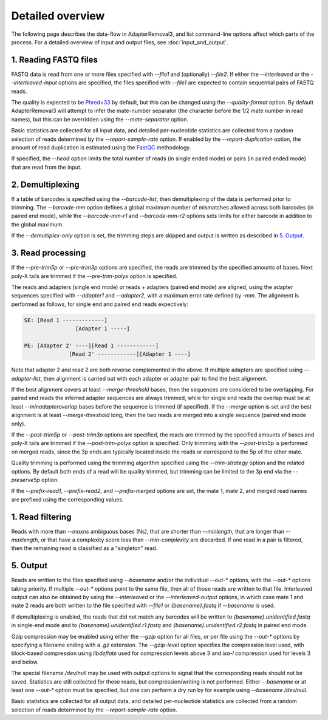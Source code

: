 Detailed overview
=================

The following page describes the data-flow in AdapterRemoval3, and list command-line options affect which parts of the process. For a detailed overview of input and output files, see :doc:`input_and_output`.

1. Reading FASTQ files
----------------------

FASTQ data is read from one or more files specified with `--file1` and (optionally) `--file2`. If either the `--interleaved` or the `--interleaved-input` options are specified, the files specified with `--file1` are expected to contain sequential pairs of FASTQ reads.

The quality is expected to be `Phred+33`_ by default, but this can be changed using the `--quality-format` option. By default AdapterRemoval3 will attempt to infer the mate-number separator (the character before the 1/2 mate number in read names), but this can be overridden using the `--mate-separator` option.

Basic statistics are collected for all input data, and detailed per-nucleotide statistics are collected from a random selection of reads determined by the `--report-sample-rate` option. If enabled by the `--report-duplication` option, the amount of read duplication is estimated using the `FastQC`_ methodology.

If specified, the `--head` option limits the total number of reads (in single ended mode) or pairs (in paired ended mode) that are read from the input.

2. Demultiplexing
-----------------

If a table of barcodes is specified using the `--barcode-list`, then demultiplexing of the data is performed prior to trimming. The `--barcode-mm` option defines a global maximum number of mismatches allowed across both barcodes (in paired end mode), while the `--barcode-mm-r1` and `--barcode-mm-r2` options sets limits for either barcode in addition to the global maximum.

If the `--demultiplex-only` option is set, the trimming steps are skipped and output is written as described in `5. Output`_.

3. Read processing
------------------

If the `--pre-trim5p` or `--pre-trim3p` options are specified, the reads are trimmed by the specified amounts of bases. Next poly-X tails are trimmed if the `--pre-trim-polyx` option is specified.

The reads and adapters (single end mode) or reads + adapters (paired end mode) are aligned, using the adapter sequences specified with `--adapter1` and `--adapter2`, with a maximum error rate defined by `-mm`. The alignment is performed as follows, for single end and paired end reads expectively:

.. code-block:: text

    SE: [Read 1 -------------]
                    [Adapter 1 -----]

    PE: [Adapter 2' ----][Read 1 ------------]
                  [Read 2' ------------][Adapter 1 ----]

Note that adapter 2 and read 2 are both reverse complemented in the above. If multiple adapters are specified using `--adapter-list`, then alignment is carried out with each adapter or adapter pair to find the best alignment.

If the best alignment covers at least `--merge-threshold` bases, then the sequences are considered to be overlapping. For paired end reads the inferred adapter sequences are always trimmed, while for single end reads the overlap must be at least `--minadapteroverlap` bases before the sequence is trimmed (if specified). If the `--merge` option is set and the best alignment is at least `--merge-threshold` long, then the two reads are merged into a single sequence (paired end mode only).

If the `--post-trim5p` or `--post-trim3p` options are specified, the reads are trimmed by the specified amounts of bases and poly-X tails are trimmed if the `--post-trim-polyx` option is specified. Only trimming with the `--post-trim5p` is performed on merged reads, since the 3p ends are typically located inside the reads or correspond to the 5p of the other mate.

Quality trimming is performed using the trimming algorithm specified using the `--trim-strategy` option and the related options. By default both ends of a read will be quality trimmed, but trimming can be limited to the 3p end via the `--preserve5p` option.

If the `--prefix-read1`, `--prefix-read2`, and `--prefix-merged` options are set, the mate 1, mate 2, and merged read names are prefixed using the corresponding values.

1. Read filtering
-----------------

Reads with more than `--maxns` ambiguous bases (Ns), that are shorter than `--minlength`, that are longer than `--maxlength`, or that have a complexity score less than `--min-complexity` are discarded. If one read in a pair is filtered, then the remaining read is classified as a "singleton" read.

5. Output
---------

Reads are written to the files specified using `--basename` and/or the individual `--out-*` options, with the `--out-*` options taking priority. If multiple `--out-*` options point to the same file, then all of those reads are written to that file. Interleaved output can also be obtained by using the `--interleaved` or the `--interleaved-output` options, in which case mate 1 and mate 2 reads are both written to the file specified with `--file1` or `{basename}.fastq` if `--basename` is used.

If demultiplexing is enabled, the reads that did not match any barcodes will be written to `{basename}.unidentified.fastq` in single-end mode and to `{basename}.unidentified.r1.fastq` and `{basename}.unidentified.r2.fastq` in paired end mode.

Gzip compression may be enabled using either the `--gzip` option for all files, or per file using the `--out-*` options by specifying a filename ending with a `.gz` extension. The `--gzip-level` option specifies the compression level used, with block-based compression using `libdeflate` used for compression levels above 3 and `isa-l` compression used for levels 3 and below.

The special filename `/dev/null` may be used with output options to signal that the corresponding reads should not be saved. Statistics are still collected for these reads, but compression/writing is not performed. Either `--basename` or at least one `--out-*` option must be specified, but one can perform a dry run by for example using `--basename /dev/null`.

Basic statistics are collected for all output data, and detailed per-nucleotide statistics are collected from a random selection of reads determined by the `--report-sample-rate` option.

.. _phred+33: https://en.wikipedia.org/wiki/FASTQ_format#Quality
.. _fastqc: https://www.bioinformatics.babraham.ac.uk/projects/fastqc/

